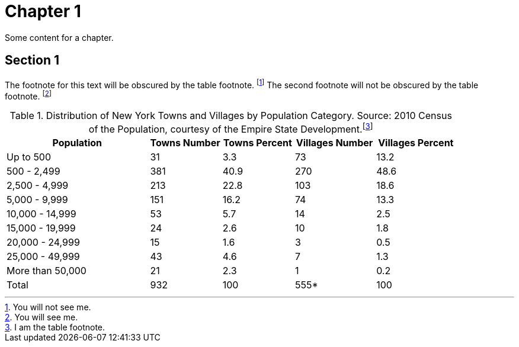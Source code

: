 [[chapter-1]]
= Chapter 1 =

Some content for a chapter.

[[section_1]]
== Section 1 ==

The footnote for this text will be obscured by the table footnote. footnote:[You will not see me.]
The second footnote will not be obscured by the table footnote. footnote:[You will see me.]

[[a_table]]
[cols="<32%,^16%,>16%,>18%,>18%",options="header,footer",grid="none",frame="none",]
.Distribution of New York Towns and Villages by Population Category. Source: 2010 Census of the Population, courtesy of the Empire State Development.footnote:[I am the table footnote.]
|===
|Population |Towns Number |Towns Percent |Villages Number |Villages Percent
|Up to 500 |31 |3.3 |73 |13.2
|500 - 2,499 |381 |40.9 |270 |48.6
|2,500 - 4,999 |213 |22.8 |103 |18.6
|5,000 - 9,999 |151 |16.2 |74 |13.3
|10,000 - 14,999 |53 |5.7 |14 |2.5
|15,000 - 19,999 |24 |2.6 |10 |1.8
|20,000 - 24,999 |15 |1.6 |3 |0.5
|25,000 - 49,999 |43 |4.6 |7 |1.3
|More than 50,000 |21 |2.3 |1 |0.2
|Total |932 |100 |555* |100
|===
